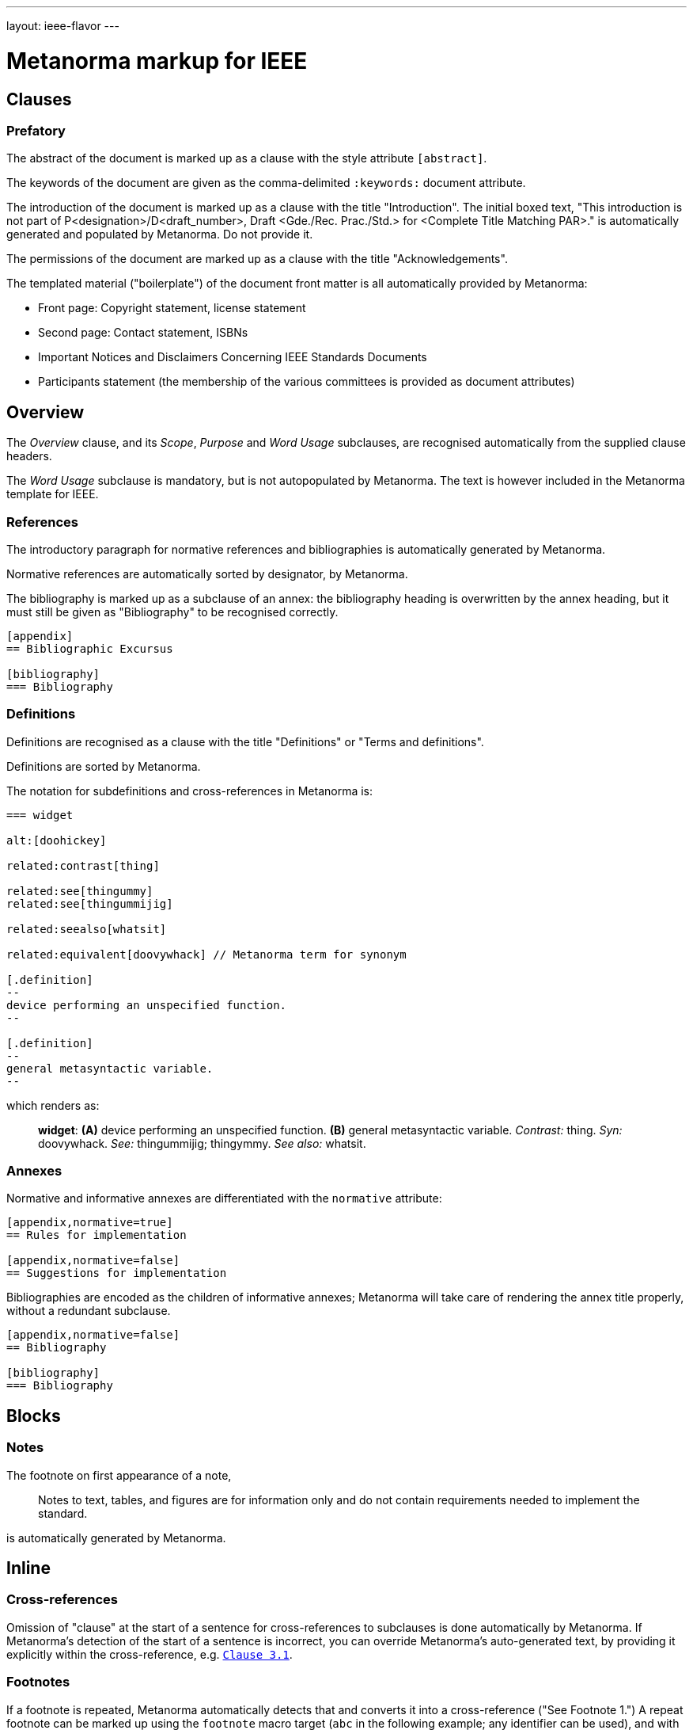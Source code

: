 ---
layout: ieee-flavor
---

= Metanorma markup for IEEE

== Clauses

=== Prefatory

The abstract of the document is marked up as a clause with the style attribute `[abstract]`.

The keywords of the document are given as the comma-delimited `:keywords:` document attribute.

The introduction of the document is marked up as a clause with the title "Introduction".
The initial boxed text, "This introduction is not part of P&lt;designation&gt;/D&lt;draft_number&gt;, Draft &lt;Gde./Rec. Prac./Std.&gt; for &lt;Complete Title Matching PAR&gt;." is automatically generated and populated by Metanorma.
Do not provide it.

The permissions of the document are marked up as a clause with the title "Acknowledgements".

The templated material ("boilerplate") of the document front matter is all automatically provided by
Metanorma:

* Front page: Copyright statement, license statement
* Second page: Contact statement, ISBNs
* Important Notices and Disclaimers Concerning IEEE Standards Documents
* Participants statement (the membership of the various committees is provided as document attributes)

== Overview

The _Overview_ clause, and its _Scope_, _Purpose_ and _Word Usage_ subclauses, are recognised automatically from the supplied clause headers.

The _Word Usage_ subclause is mandatory, but is not autopopulated by Metanorma. The text is however included in
the Metanorma template for IEEE.

=== References

The introductory paragraph for normative references and bibliographies is automatically generated by Metanorma.

Normative references are automatically sorted by designator, by Metanorma.

The bibliography is marked up as a subclause of an annex: the bibliography heading is overwritten by the annex heading,
but it must still be given as "Bibliography" to be recognised correctly.

[source,asciidoc]
----
[appendix]
== Bibliographic Excursus

[bibliography]
=== Bibliography
----

=== Definitions

Definitions are recognised as a clause with the title "Definitions" or "Terms and definitions".

Definitions are sorted by Metanorma.

The notation for subdefinitions and cross-references in Metanorma is:

[source,asciidoc]
----
=== widget

alt:[doohickey]

related:contrast[thing]

related:see[thingummy]
related:see[thingummijig]

related:seealso[whatsit]

related:equivalent[doovywhack] // Metanorma term for synonym

[.definition]
--
device performing an unspecified function.
--

[.definition]
--
general metasyntactic variable.
--
----

which renders as:

____

*widget*: *(A)* device performing an unspecified function. *(B)* general metasyntactic variable. _Contrast:_ thing.
_Syn:_ doovywhack. _See:_ thingummijig; thingymmy. _See also:_ whatsit.
____

=== Annexes

Normative and informative annexes are differentiated with the `normative` attribute:

[source,asciidoc]
----
[appendix,normative=true]
== Rules for implementation

[appendix,normative=false]
== Suggestions for implementation
----

Bibliographies are encoded as the children of informative annexes; Metanorma will take care of rendering the annex title
properly, without a redundant subclause.

[source,asciidoc]
----
[appendix,normative=false]
== Bibliography

[bibliography]
=== Bibliography
----

== Blocks

=== Notes

The footnote on first appearance of a note,

____
Notes to text, tables, and figures are for information only and do not contain requirements needed to implement the standard.
____

is automatically generated by Metanorma.

== Inline

=== Cross-references

Omission of "clause" at the start of a sentence for cross-references to subclauses is done automatically
by Metanorma. If Metanorma's detection of the start of a sentence is incorrect, you can override Metanorma's
auto-generated text, by providing it explicitly within the cross-reference, e.g. `<<xref1,Clause 3.1>>`.

=== Footnotes

If a footnote is repeated, Metanorma automatically detects that and converts it into a cross-reference ("See Footnote 1.")
A repeat footnote can be marked up using the `footnote` macro target (`abc` in the following example; any identifier can be used),
and with the repeat footnote text left blank.

[source,asciidoc]
----
Hello.footnote:abc[This is a footnote]

Repetition.footnote:abc[]
----

== Validation

Metanorma issues warnings for the document against the following rules from the Style Manual:

* The title of the document starts as "(Draft) (Trial-Use) (Standards|Recommended Practice|Guide)" (11.3). This is done automatically by Metanorma if all the relevant document attributes are populated.
* The title contains no uncapitalised words other than prepositions (11.3).
* No cross-reference ranges are used: "See Figure 1, Figure 2 and Figure 3", not "See Figures 1 through 3" (17.2). This is only checked against autonumbered cross-references.
* Undated references should not contain identify specific elements of the referenced text (12.3.2).
* Normative references should be dated (12.3.1).
* There should be no more than one ordered list within a numbered clause (13.3).
* The names of supplied images in figures and tables must follow the prescribed naming conventions (17.1).
* Figure headings should be capitalised (17.2).
* The document must contain an Overview clause, a Scope clause, a Word Usage clause (12.2).
* The Overview clause must occur first, and contain the Scope clause and the Word Usage clause (12.2).
* There should be no more than five levels of subclauses (13.1).
* No subclause should be the only child of its parent (13.1).
* Decimal comma should not be used (14.2).
* Decimals must have a leading zero if less than 1 (14.2).
* There must be space before the percent sign (14.2).
* There must be space between numerals and recognised SI units (14.2).
* Units must be given on both value and tolerance for an SI unit (14.2).
* Numbers occurring in tables should be broken up in threes, unless they are four-digit sequences and all other digits are at most three digits (16.3.2).
* Table headings and header cells should be capitalised (16.2).
* The document should contain Normative Refences and Definitions (12.2).
* The bibliography should be either the first or the last annex of the document (19.1).
* Unordered lists should be no more than two levels deep.
* Ordered lists should be no more than five levels deep.
